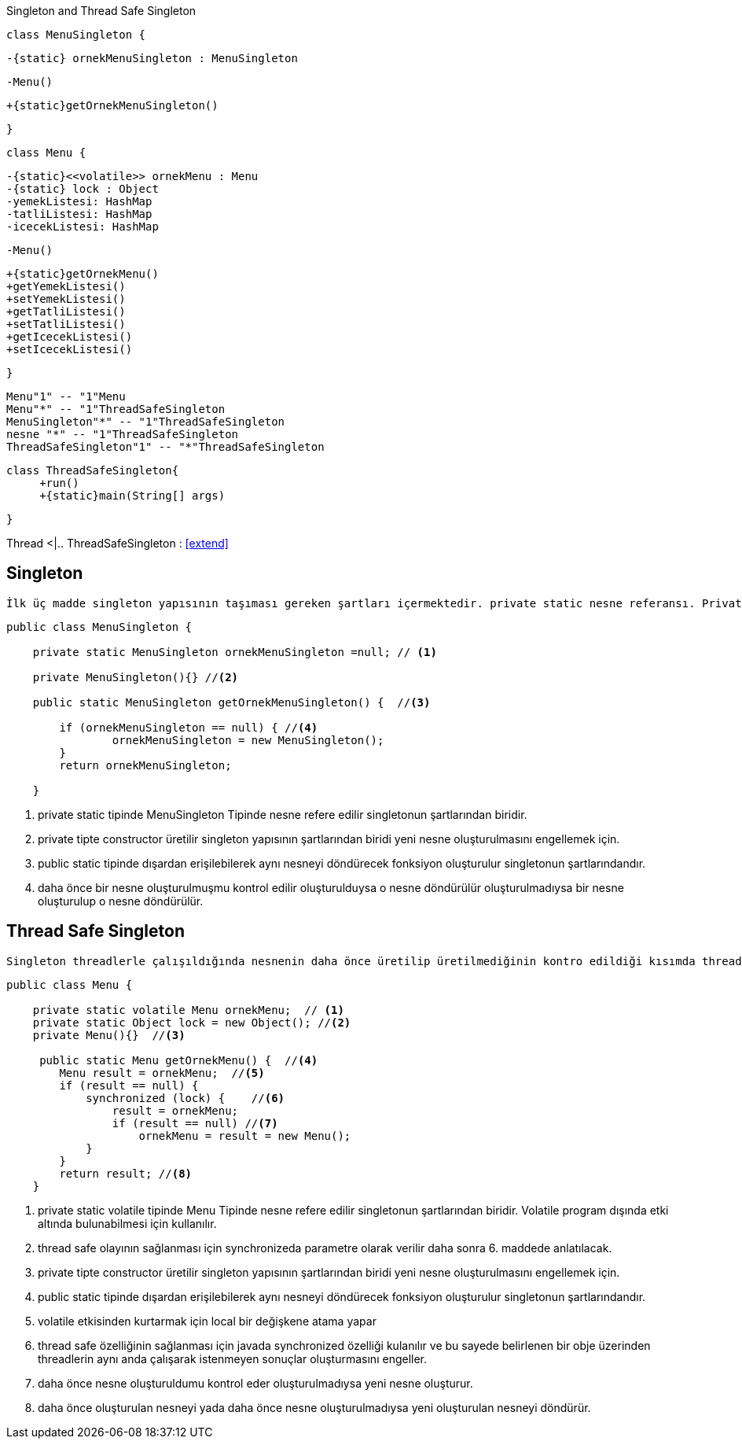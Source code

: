 .Singleton and Thread Safe Singleton
[uml,file="singleton.png"]
--


    class MenuSingleton {
    
        -{static} ornekMenuSingleton : MenuSingleton
        
       
        
        -Menu()
        
        +{static}getOrnekMenuSingleton()
       
    
    }

    class Menu {
    
        -{static}<<volatile>> ornekMenu : Menu
        -{static} lock : Object
        -yemekListesi: HashMap
        -tatliListesi: HashMap
        -icecekListesi: HashMap
        
        -Menu()
        
        +{static}getOrnekMenu()
        +getYemekListesi()
        +setYemekListesi()
        +getTatliListesi()
        +setTatliListesi()
        +getIcecekListesi()
        +setIcecekListesi()
    
    }
    
   Menu"1" -- "1"Menu
   Menu"*" -- "1"ThreadSafeSingleton
   MenuSingleton"*" -- "1"ThreadSafeSingleton
   nesne "*" -- "1"ThreadSafeSingleton
   ThreadSafeSingleton"1" -- "*"ThreadSafeSingleton
   
   
   
   
   class ThreadSafeSingleton{
        +run()
        +{static}main(String[] args)
   
   
   }

Thread <|.. ThreadSafeSingleton : <<extend>>


--


== Singleton

 İlk üç madde singleton yapısının taşıması gereken şartları içermektedir. private static nesne referansı. Private constructor ve dışardan erişimi sağlamak için public static getInstance methodu. Singletonda amaç ramde yer gereksiz yer kaplamayı engellemek adına tekrar tekrar üretilmesine gerek olmayan nesnelerden 1 tane üretilerek çağrıldığında aynı nesneyi döndürmektir.

[source,java]
----
public class MenuSingleton {

    private static MenuSingleton ornekMenuSingleton =null; // <1>

    private MenuSingleton(){} //<2>
    
    public static MenuSingleton getOrnekMenuSingleton() {  //<3>
  
        if (ornekMenuSingleton == null) { //<4>
                ornekMenuSingleton = new MenuSingleton(); 
        }
        return ornekMenuSingleton;

    } 
    
----
<1> private static tipinde MenuSingleton Tipinde nesne refere edilir singletonun şartlarından biridir.
<2> private tipte constructor üretilir singleton yapısının şartlarından biridi yeni nesne oluşturulmasını engellemek için.
<3> public static tipinde dışardan erişilebilerek aynı nesneyi döndürecek fonksiyon oluşturulur singletonun şartlarındandır.
<4> daha önce bir nesne oluşturulmuşmu kontrol edilir oluşturulduysa o nesne döndürülür oluşturulmadıysa bir nesne oluşturulup o nesne döndürülür.



== Thread Safe Singleton

 Singleton threadlerle çalışıldığında nesnenin daha önce üretilip üretilmediğinin kontro edildiği kısımda threadlerle çalışıldığı için birden fazla nesne üretebilme sıkıntısı gösterebilmektedir. Bunun için singleton yapısının thread safe haline getirilmesi gerekir.
 
 
 
 
 
 
 
 
[source,java]
----
public class Menu {

    private static volatile Menu ornekMenu;  // <1>
    private static Object lock = new Object(); //<2>
    private Menu(){}  //<3>
    
     public static Menu getOrnekMenu() {  //<4>
        Menu result = ornekMenu;  //<5>
        if (result == null) {          
            synchronized (lock) {    //<6>
                result = ornekMenu;
                if (result == null) //<7>
                    ornekMenu = result = new Menu(); 
            }
        }
        return result; //<8>
    }

----
 
<1> private static volatile tipinde Menu Tipinde nesne refere edilir singletonun şartlarından biridir. Volatile program dışında etki altında bulunabilmesi için kullanılır.
<2> thread safe olayının sağlanması için synchronizeda parametre olarak verilir daha sonra 6. maddede anlatılacak.
<3> private tipte constructor üretilir singleton yapısının şartlarından biridi yeni nesne oluşturulmasını engellemek için.
<4> public static tipinde dışardan erişilebilerek aynı nesneyi döndürecek fonksiyon oluşturulur singletonun şartlarındandır.
<5> volatile etkisinden kurtarmak için local bir değişkene atama yapar
<6> thread safe özelliğinin sağlanması için javada synchronized özelliği kulanılır ve bu sayede belirlenen bir obje üzerinden threadlerin aynı anda çalışarak istenmeyen sonuçlar oluşturmasını engeller.
<7>  daha önce nesne oluşturuldumu kontrol eder oluşturulmadıysa yeni nesne oluşturur.
<8> daha önce oluşturulan nesneyi yada daha önce nesne oluşturulmadıysa yeni oluşturulan nesneyi döndürür.
 
 
 
 
 
 
 
 
 
 